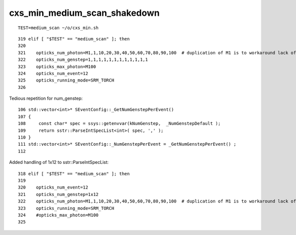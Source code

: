 cxs_min_medium_scan_shakedown
===============================

::

   TEST=medium_scan ~/o/cxs_min.sh 

::

    319 elif [ "$TEST" == "medium_scan" ]; then
    320 
    321    opticks_num_photon=M1,1,10,20,30,40,50,60,70,80,90,100  # duplication of M1 is to workaround lack of metadata
    322    opticks_num_genstep=1,1,1,1,1,1,1,1,1,1,1,1
    323    opticks_max_photon=M100
    324    opticks_num_event=12
    325    opticks_running_mode=SRM_TORCH
    326 


Tedious repetition for num_genstep::

     106 std::vector<int>* SEventConfig::_GetNumGenstepPerEvent()
     107 {
     108     const char* spec = ssys::getenvvar(kNumGenstep,  _NumGenstepDefault );
     109     return sstr::ParseIntSpecList<int>( spec, ',' );
     110 }
     111 std::vector<int>* SEventConfig::_NumGenstepPerEvent = _GetNumGenstepPerEvent() ;
     112 

Added handling of 1x12 to sstr::ParseIntSpecList::

    318 elif [ "$TEST" == "medium_scan" ]; then
    319 
    320    opticks_num_event=12
    321    opticks_num_genstep=1x12
    322    opticks_num_photon=M1,1,10,20,30,40,50,60,70,80,90,100  # duplication of M1 is to workaround lack of metadata
    323    opticks_running_mode=SRM_TORCH
    324    #opticks_max_photon=M100   
    325 




